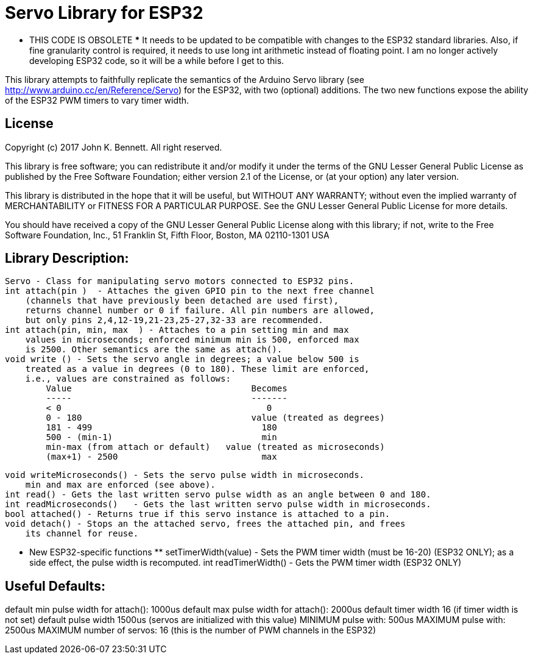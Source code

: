 = Servo Library for ESP32 =

*** THIS CODE IS OBSOLETE ***
It needs to be updated to be compatible with changes to the ESP32 standard libraries.
Also, if fine granularity control is required, it needs to use long int arithmetic
instead of floating point.
I am no longer actively developing ESP32 code, so it will be a while before I get to this.

This library attempts to faithfully replicate the semantics of the
Arduino Servo library (see http://www.arduino.cc/en/Reference/Servo)
for the ESP32, with two (optional) additions. The two new functions
expose the ability of the ESP32 PWM timers to vary timer width.

== License ==

Copyright (c) 2017 John K. Bennett.  All right reserved.

This library is free software; you can redistribute it and/or
modify it under the terms of the GNU Lesser General Public
License as published by the Free Software Foundation; either
version 2.1 of the License, or (at your option) any later version.

This library is distributed in the hope that it will be useful,
but WITHOUT ANY WARRANTY; without even the implied warranty of
MERCHANTABILITY or FITNESS FOR A PARTICULAR PURPOSE. See the GNU
Lesser General Public License for more details.

You should have received a copy of the GNU Lesser General Public
License along with this library; if not, write to the Free Software
Foundation, Inc., 51 Franklin St, Fifth Floor, Boston, MA 02110-1301 USA

Library Description:
--------------------
    Servo - Class for manipulating servo motors connected to ESP32 pins.
    int attach(pin )  - Attaches the given GPIO pin to the next free channel
        (channels that have previously been detached are used first), 
        returns channel number or 0 if failure. All pin numbers are allowed,
        but only pins 2,4,12-19,21-23,25-27,32-33 are recommended.
    int attach(pin, min, max  ) - Attaches to a pin setting min and max 
        values in microseconds; enforced minimum min is 500, enforced max
        is 2500. Other semantics are the same as attach().
    void write () - Sets the servo angle in degrees; a value below 500 is
        treated as a value in degrees (0 to 180). These limit are enforced,
        i.e., values are constrained as follows:
            Value                                   Becomes
            -----                                   -------
            < 0                                        0
            0 - 180                                 value (treated as degrees)
            181 - 499                                 180
            500 - (min-1)                             min
            min-max (from attach or default)   value (treated as microseconds)
            (max+1) - 2500                            max
    
    void writeMicroseconds() - Sets the servo pulse width in microseconds.
        min and max are enforced (see above). 
    int read() - Gets the last written servo pulse width as an angle between 0 and 180. 
    int readMicroseconds()   - Gets the last written servo pulse width in microseconds.
    bool attached() - Returns true if this servo instance is attached to a pin. 
    void detach() - Stops an the attached servo, frees the attached pin, and frees
        its channel for reuse. 
    
    *** New ESP32-specific functions **
    setTimerWidth(value) - Sets the PWM timer width (must be 16-20) (ESP32 ONLY);
        as a side effect, the pulse width is recomputed.
    int readTimerWidth() - Gets the PWM timer width (ESP32 ONLY) 
 
Useful Defaults:
----------------
default min pulse width for attach(): 1000us
default max pulse width for attach(): 2000us
default timer width 16 (if timer width is not set)
default pulse width 1500us (servos are initialized with this value)
MINIMUM pulse with: 500us
MAXIMUM pulse with: 2500us
MAXIMUM number of servos: 16 (this is the number of PWM channels in the ESP32)  
